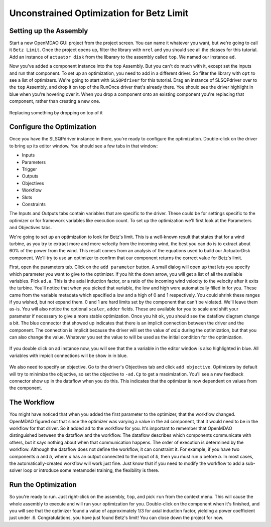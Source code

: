 .. _`uncon-opt`:

Unconstrained Optimization for Betz Limit
=============================================================

Setting up the Assembly
-----------------------

Start a new OpenMDAO GUI project from the project screen. You can name it whatever you want, but we're going to 
call it ``Betz Limit``. Once the project opens up, filter the library with ``nrel`` and you should see all the
classes for this tutorial. Add an instance of ``actuator disk`` from the libarary to the assembly called ``top``.
We named our instance ``ad``.  

Now you've added a component instance into the ``top`` Assembly. But you can't do much with it, except set the inputs 
and run that component. To set up an optimization, you need to add in a different driver. So filter the library with 
``opt`` to see a list of optimizers. We're going to start with ``SLSQPdriver`` for this tutorial. Drag an instance of 
SLSQPdriver over to the ``top`` Assembly, and drop it on top of the RunOnce driver that's already there. You should 
see the driver highlight in blue when you're hovering over it. When you drop a component onto an existing component you're 
replacing that component, rather than creating a new one. 

.. _`relace_driver`:

.. figure:: replace_driver.png
   :align: center

   Replacing something by dropping on top of it

Configure the Optimization
---------------------------
Once you have the SLSQPdriver instance in there, you're ready to configure the optimization. Double-click on the driver
to bring up its editor window. You should see a few tabs in that window: 

* Inputs
* Parameters
* Trigger 
* Outputs
* Objectives
* Workflow
* Slots
* Constraints

The Inputs and Outputs tabs contain variables that are specific to the driver. These could be for settings specific to the 
optimizer or for framework variables like execution count. To set up the optimization we'll first look at the Parameters and Objectives tabs.

We're going to set up an optimization to look for Betz's limit. This is a well-known result that states that for a wind turbine, as you try 
to extract more and more velocity from the incoming wind, the best
you can do is to extract about 60% of the power from the wind. This result comes from an analysis of the equations used to build 
our ActuatorDisk component. We'll try to use an optimizer to confirm that our component returns the correct value for Betz's limit.

First, open the parameters tab. Click on the ``add parameter`` button. A small dialog will open up that lets you specify which parameter you want 
to give to the optimizer. If you hit the down arrow, you will get a list of all the available variables. Pick ``ad.a``. This is the 
axial induction factor, or a ratio of the incoming wind velocity to the velocity after it exits the turbine. You'll notice that when you 
picked that variable, the low and high were automatically filled in for you. These came from the variable metadata which specified a low and a
high of 0 and 1 respectively. You could shrink these ranges if you wished, but not expand them. 0 and 1 are hard limits set by the component that 
can't be violated. We'll leave them as-is. You will also notice the optional ``scaler``, ``adder`` fields. These are available 
for you to scale and shift your parameter if necessary to give a more stable optimization. Once you hit ``ok``, you should see the dataflow 
diagram change a bit. The blue connector that showed up indicates that there is an implicit connection between the driver and the component. 
The connection is implicit because the driver will set the value of `ad.a` during the optimization, but that you can also change the value. 
Whatever you set the value to will be used as the initial condition for the optimization. 


.. figure:: add_parameter.png
    :align: center

If you double click on ad instance now, 
you will see that the ``a`` variable in the editor window is also highlighted in blue. All variables with impicit connections will be
show in in blue. 

.. figure:: connected_var_comp_editor.png
    :align: center

We also need to specify an objective. Go to the driver's Objectives tab and click ``add objective``. Optimizers by default will 
try to minimize the objective, so set the objective to ``-ad.Cp`` to get a maximization. You'll see a new feedback connector 
show up in the dataflow when you do this. This indicates that the optimizer is now dependent on values from the component. 

.. figure:: feedback.png
    :align: center



The Workflow
---------------------------

You might have noticed that when you added the first parameter to the optimizer, that the workflow changed. OpenMDAO figured out that since 
the optimizer was varying a value in the ``ad`` component, that it would need to be in the workflow for that driver. So it added ``ad`` to the 
workflow for you. It's important to remember that OpenMDAO distinguished between the dataflow and the workflow. The dataflow describes which 
components communicate with others, but it says nothing about when that communication happens. The order of execution is determined by the 
workflow. Although the dataflow does not define the workflow, it can constraint it. For example, if you have two components `a` and `b`, 
where `a` has an output connected to the input of `b`, then you must run `a` before `b`.  In most cases, the automatically-created workflow will work just fine.  Just know that if you need to modify the workflow to add a sub-solver loop or introduce some metamodel training, the flexibility is there. 


Run the Optimization
---------------------------

So you're ready to run. Just right-click on the assembly, ``top``, and pick ``run`` from the context menu. This will cause the whole assembly to execute
and will run your optimization for you. Double-click on the component when it's finished, and you will see that the optimizer found a value of 
approximately 1/3 for axial induction factor, yielding a power coefficient just under .6. Congratulations, you have just found Betz's limit! 
You can close down the project for now. 

